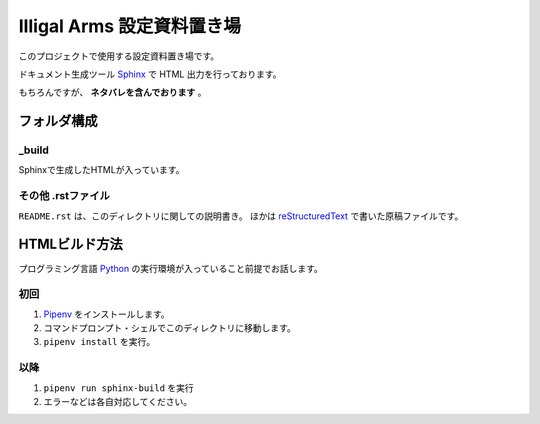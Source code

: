 ####################################################
Illigal Arms 設定資料置き場
####################################################

このプロジェクトで使用する設定資料置き場です。

ドキュメント生成ツール `Sphinx <http://www.sphinx-doc.org/en/master/>`_ で HTML 出力を行っております。

もちろんですが、 **ネタバレを含んでおります** 。

フォルダ構成
##############################

=====================
_build
=====================

Sphinxで生成したHTMLが入っています。

=========================
その他 .rstファイル
=========================

``README.rst`` は、このディレクトリに関しての説明書き。
ほかは reStructuredText_ で書いた原稿ファイルです。

.. _reStructuredText: https://quick-restructuredtext.readthedocs.io/en/latest/

HTMLビルド方法
##########################

プログラミング言語 Python_ の実行環境が入っていること前提でお話します。

==============================
初回
==============================

1. Pipenv_ をインストールします。
2. コマンドプロンプト・シェルでこのディレクトリに移動します。
3. ``pipenv install`` を実行。

.. _Python: https://www.python.org
.. _Pipenv: https://pipenv-ja.readthedocs.io/ja/translate-ja/

==============================
以降
==============================

1. ``pipenv run sphinx-build`` を実行
2. エラーなどは各自対応してください。
